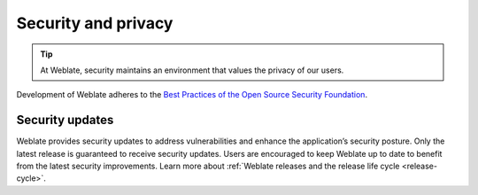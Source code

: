 Security and privacy
====================

.. tip::

   At Weblate, security maintains an environment that values the privacy of our users.

Development of Weblate adheres to the `Best Practices of the Open Source Security Foundation <https://www.bestpractices.dev/en/projects/552>`_.

.. seealso::

   Discovered a security issue in Weblate? Please read :ref:`security`.

.. _security-updates:

Security updates
----------------

Weblate provides security updates to address vulnerabilities and enhance the
application’s security posture. Only the latest release is guaranteed to
receive security updates. Users are encouraged to keep Weblate up to date to
benefit from the latest security improvements. Learn more about :ref:`Weblate
releases and the release life cycle <release-cycle>`.
